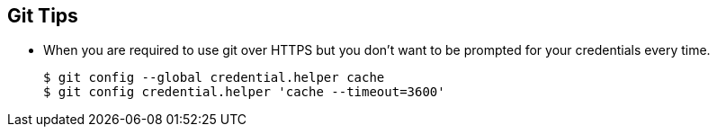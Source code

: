 == Git Tips

- When you are required to use git over HTTPS but you don't want to be prompted for your credentials every time.

  $ git config --global credential.helper cache
  $ git config credential.helper 'cache --timeout=3600'
